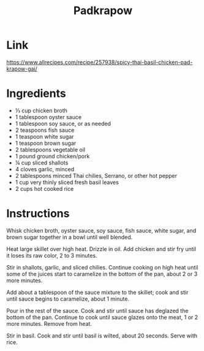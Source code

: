 #+title: Padkrapow

* Link
https://www.allrecipes.com/recipe/257938/spicy-thai-basil-chicken-pad-krapow-gai/
* Ingredients
- ⅓ cup chicken broth
- 1 tablespoon oyster sauce
- 1 tablespoon soy sauce, or as needed
- 2 teaspoons fish sauce
- 1 teaspoon white sugar
- 1 teaspoon brown sugar
- 2 tablespoons vegetable oil
- 1 pound ground chicken/pork
- ¼ cup sliced shallots
- 4 cloves garlic, minced
- 2 tablespoons minced Thai chilies, Serrano, or other hot pepper
- 1 cup very thinly sliced fresh basil leaves
- 2 cups hot cooked rice
* Instructions
Whisk chicken broth, oyster sauce, soy sauce, fish sauce, white sugar, and brown sugar together in a bowl until well blended.

Heat large skillet over high heat. Drizzle in oil. Add chicken and stir fry until it loses its raw color, 2 to 3 minutes.

Stir in shallots, garlic, and sliced chilies. Continue cooking on high heat until some of the juices start to caramelize in the bottom of the pan, about 2 or 3 more minutes.

Add about a tablespoon of the sauce mixture to the skillet; cook and stir until sauce begins to caramelize, about 1 minute.

Pour in the rest of the sauce. Cook and stir until sauce has deglazed the bottom of the pan. Continue to cook until sauce glazes onto the meat, 1 or 2 more minutes. Remove from heat.

Stir in basil. Cook and stir until basil is wilted, about 20 seconds. Serve with rice.
